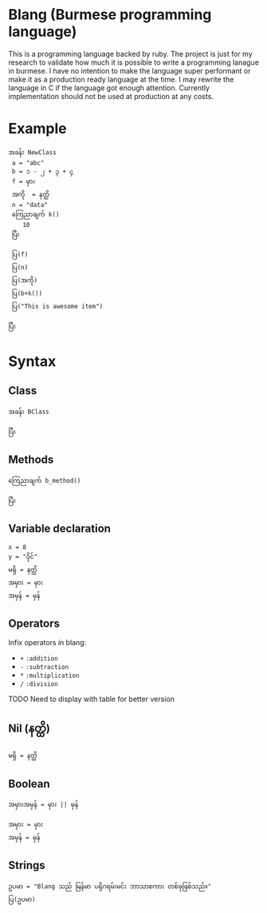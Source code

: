 * Blang (Burmese programming language)
This is a programming language backed by ruby. The project is just for my research to validate how much it is possible to write a programming lanague in burmese.
I have no intention to make the language super performant or make it as a production ready language at the time.
I may rewrite the language in C if the language got enough attention. Currently implementation should not be used at production at any costs. 

* Example 
#+BEGIN_SRC
အခန်း NewClass
 a = "abc" 
 b = ၁ - ၂ + ၃ + ၄
 f = မှား
 အကို  = နတ္ထိ
 n = "data"
 ကြေညာချက် k()
    10
 ပြီး

 ပြ(f)
 ပြ(n)
 ပြ(အကို) 
 ပြ(b+k())
 ပြ("This is awesome item")

ပြီး
#+END_SRC

* Syntax
** Class
#+BEGIN_SRC
အခန်း BClass
    
ပြီး
#+END_SRC

** Methods
#+BEGIN_SRC
ကြေညာချက် b_method()

ပြီး
#+END_SRC

** Variable declaration
#+BEGIN_SRC
x = 8
y = "ဝိုင်"
မရှိ = နတ္ထိ
အမှား = မှား
အမှန် = မှန်
#+END_SRC

** Operators
Infix operators in blang:
+ ~+~ =:addition=
+ ~-~ =:subtraction=
+ ~*~ =:multiplication=
+ ~/~ =:division=

TODO Need to display with table for better version

** Nil (နတ္ထိ)
#+BEGIN_SRC
မရှိ = နတ္ထိ
#+END_SRC

** Boolean
~အမှားအမှန် = မှား || မှန်~
#+BEGIN_SRC
အမှား = မှား
အမှန် = မှန်
#+END_SRC

** Strings
#+BEGIN_SRC
ဥပမာ = "Blang သည် မြန်မာ ပရိုဂရမ်းမင်း ဘာသာစကား တစ်ခုဖြစ်သည်။"
ပြ(ဥပမာ)
#+END_SRC